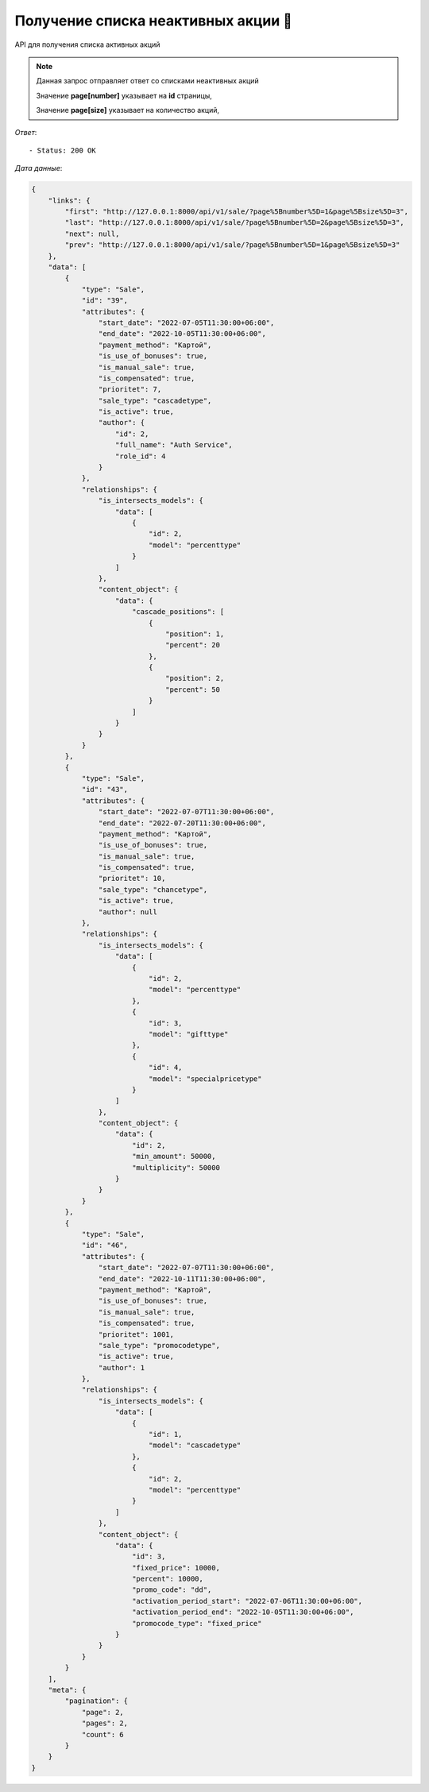 Получение списка неактивных акции 🔢
========================================



API для получения списка активных акций

.. function:: Сделайте запрос методом `GET` по ссылке: /api/v1/sale/history?page[number]=2&page[size]=2

.. note::
   Данная запрос отправляет ответ со списками неактивных акций

   Значение **page[number]** указывает на **id** страницы, 
   
   Значение **page[size]** указывает на количество акций, 
   

*Ответ*::
   
   - Status: 200 OK


*Дата данные*:

.. code-block:: json

    {
        "links": {
            "first": "http://127.0.0.1:8000/api/v1/sale/?page%5Bnumber%5D=1&page%5Bsize%5D=3",
            "last": "http://127.0.0.1:8000/api/v1/sale/?page%5Bnumber%5D=2&page%5Bsize%5D=3",
            "next": null,
            "prev": "http://127.0.0.1:8000/api/v1/sale/?page%5Bnumber%5D=1&page%5Bsize%5D=3"
        },
        "data": [
            {
                "type": "Sale",
                "id": "39",
                "attributes": {
                    "start_date": "2022-07-05T11:30:00+06:00",
                    "end_date": "2022-10-05T11:30:00+06:00",
                    "payment_method": "Картой",
                    "is_use_of_bonuses": true,
                    "is_manual_sale": true,
                    "is_compensated": true,
                    "prioritet": 7,
                    "sale_type": "cascadetype",
                    "is_active": true,
                    "author": {
                        "id": 2,
                        "full_name": "Auth Service",
                        "role_id": 4
                    }
                },
                "relationships": {
                    "is_intersects_models": {
                        "data": [
                            {
                                "id": 2,
                                "model": "percenttype"
                            }
                        ]
                    },
                    "content_object": {
                        "data": {
                            "cascade_positions": [
                                {
                                    "position": 1,
                                    "percent": 20
                                },
                                {
                                    "position": 2,
                                    "percent": 50
                                }
                            ]
                        }
                    }
                }
            },
            {
                "type": "Sale",
                "id": "43",
                "attributes": {
                    "start_date": "2022-07-07T11:30:00+06:00",
                    "end_date": "2022-07-20T11:30:00+06:00",
                    "payment_method": "Картой",
                    "is_use_of_bonuses": true,
                    "is_manual_sale": true,
                    "is_compensated": true,
                    "prioritet": 10,
                    "sale_type": "chancetype",
                    "is_active": true,
                    "author": null
                },
                "relationships": {
                    "is_intersects_models": {
                        "data": [
                            {
                                "id": 2,
                                "model": "percenttype"
                            },
                            {
                                "id": 3,
                                "model": "gifttype"
                            },
                            {
                                "id": 4,
                                "model": "specialpricetype"
                            }
                        ]
                    },
                    "content_object": {
                        "data": {
                            "id": 2,
                            "min_amount": 50000,
                            "multiplicity": 50000
                        }
                    }
                }
            },
            {
                "type": "Sale",
                "id": "46",
                "attributes": {
                    "start_date": "2022-07-07T11:30:00+06:00",
                    "end_date": "2022-10-11T11:30:00+06:00",
                    "payment_method": "Картой",
                    "is_use_of_bonuses": true,
                    "is_manual_sale": true,
                    "is_compensated": true,
                    "prioritet": 1001,
                    "sale_type": "promocodetype",
                    "is_active": true,
                    "author": 1
                },
                "relationships": {
                    "is_intersects_models": {
                        "data": [
                            {
                                "id": 1,
                                "model": "cascadetype"
                            },
                            {
                                "id": 2,
                                "model": "percenttype"
                            }
                        ]
                    },
                    "content_object": {
                        "data": {
                            "id": 3,
                            "fixed_price": 10000,
                            "percent": 10000,
                            "promo_code": "dd",
                            "activation_period_start": "2022-07-06T11:30:00+06:00",
                            "activation_period_end": "2022-10-05T11:30:00+06:00",
                            "promocode_type": "fixed_price"
                        }
                    }
                }
            }
        ],
        "meta": {
            "pagination": {
                "page": 2,
                "pages": 2,
                "count": 6
            }
        }
    }